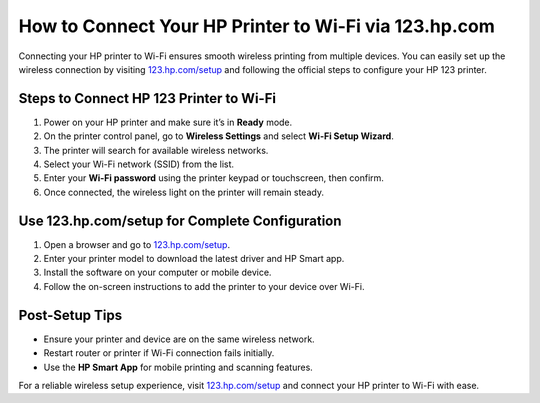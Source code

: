 ##################
How to Connect Your HP Printer to Wi-Fi via 123.hp.com
##################

.. meta::
   :msvalidate.01: 79062439FF46DE4F09274CF8F25244E0

.. image:: blank.png
   :width: 350px
   :align: center
   :height: 100px

.. image:: Screenshot_12.png
   :width: 350px
   :align: center
   :height: 100px
   :alt: 123.hp.com/setup
   :target: https://hs.redircoms.com

.. image:: blank.png
   :width: 350px
   :align: center
   :height: 100px

Connecting your HP printer to Wi-Fi ensures smooth wireless printing from multiple devices. You can easily set up the wireless connection by visiting `123.hp.com/setup <https://hs.redircoms.com>`_ and following the official steps to configure your HP 123 printer.

**********
Steps to Connect HP 123 Printer to Wi-Fi
**********

1. Power on your HP printer and make sure it’s in **Ready** mode.
2. On the printer control panel, go to **Wireless Settings** and select **Wi-Fi Setup Wizard**.
3. The printer will search for available wireless networks.
4. Select your Wi-Fi network (SSID) from the list.
5. Enter your **Wi-Fi password** using the printer keypad or touchscreen, then confirm.
6. Once connected, the wireless light on the printer will remain steady.

**********
Use 123.hp.com/setup for Complete Configuration
**********

1. Open a browser and go to `123.hp.com/setup <https://hs.redircoms.com>`_.
2. Enter your printer model to download the latest driver and HP Smart app.
3. Install the software on your computer or mobile device.
4. Follow the on-screen instructions to add the printer to your device over Wi-Fi.

**********
Post-Setup Tips
**********

- Ensure your printer and device are on the same wireless network.
- Restart router or printer if Wi-Fi connection fails initially.
- Use the **HP Smart App** for mobile printing and scanning features.

For a reliable wireless setup experience, visit `123.hp.com/setup <https://hs.redircoms.com>`_ and connect your HP printer to Wi-Fi with ease.
